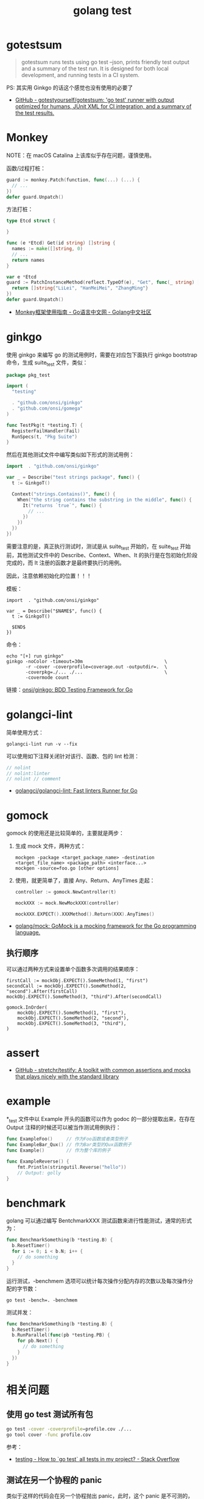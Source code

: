 :PROPERTIES:
:ID:       533383C7-6BC9-4BDD-A22E-00B59A3CF613
:END:
#+TITLE: golang test

* 目录                                                    :TOC_4_gh:noexport:
- [[#gotestsum][gotestsum]]
- [[#monkey][Monkey]]
- [[#ginkgo][ginkgo]]
- [[#golangci-lint][golangci-lint]]
- [[#gomock][gomock]]
  - [[#执行顺序][执行顺序]]
- [[#assert][assert]]
- [[#example][example]]
- [[#benchmark][benchmark]]
- [[#相关问题][相关问题]]
  - [[#使用-go-test-测试所有包][使用 go test 测试所有包]]
  - [[#测试在另一个协程的-panic][测试在另一个协程的 panic]]

* gotestsum
  #+begin_quote
  gotestsum runs tests using go test --json, prints friendly test output and a summary of the test run. It is designed for both local development, and running tests in a CI system.
  #+end_quote
  
  PS: 其实用 Ginkgo 的话这个感觉也没有使用的必要了

  + [[https://github.com/gotestyourself/gotestsum][GitHub - gotestyourself/gotestsum: 'go test' runner with output optimized for humans, JUnit XML for CI integration, and a summary of the test results.]]

* Monkey
  NOTE：在 macOS Catalina 上该库似乎存在问题，谨慎使用。

  函数/过程打桩：
  #+begin_src go
    guard := monkey.Patch(function, func(...) (...) {
      // ...
    })
    defer guard.Unpatch()
  #+end_src

  方法打桩：
  #+begin_src go
    type Etcd struct {

    }

    func (e *Etcd) Get(id string) []string {
      names := make([]string, 0)
      // ...
      return names
    }

    var e *Etcd
    guard := PatchInstanceMethod(reflect.TypeOf(e), "Get", func(_ string) []string {
      return []string{"LiLei", "HanMeiMei", "ZhangMing"}
    })
    defer guard.Unpatch()
  #+end_src

  + [[https://studygolang.com/articles/11296][Monkey框架使用指南 - Go语言中文网 - Golang中文社区]]
  
* ginkgo
  使用 ginkgo 来编写 go 的测试用例时，需要在对应包下面执行 ginkgo bootstrap 命令，生成 suite_test 文件，类似：
  #+begin_src go
    package pkg_test

    import (
      "testing"

      . "github.com/onsi/ginkgo"
      . "github.com/onsi/gomega"
    )

    func TestPkg(t *testing.T) {
      RegisterFailHandler(Fail)
      RunSpecs(t, "Pkg Suite")
    }
  #+end_src

  然后在其他测试文件中编写类似如下形式的测试用例：
  #+begin_src go
    import 	. "github.com/onsi/ginkgo"

    var _ = Describe("test strings package", func() {
      t := GinkgoT()

      Context("strings.Contains()", func() {
        When("the string contains the substring in the middle", func() {
          It("returns `true`", func() {
            // ...
          })
        })
      })
    })
  #+end_src

  需要注意的是，真正执行测试时，测试是从 suite_test 开始的，在 suite_test 开始前，其他测试文件中的 Describe、Context、When、It 的执行是在包初始化阶段完成的，而 It 注册的函数才是最终要执行的用例。

  因此，注意依赖初始化的位置！！！

  模板：
  #+begin_example
    import 	. "github.com/onsi/ginkgo"

    var _ = Describe("$NAME$", func() {
      t := GinkgoT()
	
      $END$
    })
  #+end_example

  命令：
  #+begin_example
    echo "[+] run ginkgo"
    ginkgo -noColor -timeout=30m                              \
           -r -cover -coverprofile=coverage.out -outputdir=.  \
           -coverpkg=./... ./...                              \
           -covermode count
  #+end_example

  链接：[[https://github.com/onsi/ginkgo][onsi/ginkgo: BDD Testing Framework for Go]]

* golangci-lint
  简单使用方式：
  #+begin_example
    golangci-lint run -v --fix
  #+end_example

  可以使用如下注释关闭针对该行、函数、包的 lint 检测：
  #+begin_src go
    // nolint
    // nolint:linter
    // nolint // comment
  #+end_src
  
  + [[https://github.com/golangci/golangci-lint][golangci/golangci-lint: Fast linters Runner for Go]]

* gomock
  gomock 的使用还是比较简单的，主要就是两步：
  1. 生成 mock 文件，两种方式：
     #+begin_example
       mockgen -package <target_package_name> -destination <target_file_name> <package_path> <interface...>
       mockgen -source=foo.go [other options]
     #+end_example
  2. 使用，就更简单了，直接 Any、Return、AnyTimes 走起：
     #+begin_src go
       controller := gomock.NewController(t)

       mockXXX := mock.NewMockXXX(controller)

       mockXXX.EXPECT().XXXMethod().Return(XXX).AnyTimes()
     #+end_src

  + [[https://github.com/golang/mock][golang/mock: GoMock is a mocking framework for the Go programming language.]]

** 执行顺序
   可以通过两种方式来设置单个函数多次调用的结果顺序：
   #+begin_example
     firstCall := mockObj.EXPECT().SomeMethod(1, "first")
     secondCall := mockObj.EXPECT().SomeMethod(2, "second").After(firstCall)
     mockObj.EXPECT().SomeMethod(3, "third").After(secondCall)

     gomock.InOrder(
         mockObj.EXPECT().SomeMethod(1, "first"),
         mockObj.EXPECT().SomeMethod(2, "second"),
         mockObj.EXPECT().SomeMethod(3, "third"),
     )
   #+end_example

* assert
  + [[https://github.com/stretchr/testify][GitHub - stretchr/testify: A toolkit with common assertions and mocks that plays nicely with the standard library]]
    
* example
  *_test 文件中以 Example 开头的函数可以作为 godoc 的一部分提取出来，在存在 Output 注释的时候还可以被当作测试用例执行：
  #+begin_src go
    func ExampleFoo()     // 作为Foo函数或者类型例子
    func ExampleBar_Qux() // 作为Bar类型的Qux函数例子
    func Example()        // 作为整个库的例子

    func ExampleReverse() {
        fmt.Println(stringutil.Reverse("hello"))
        // Output: golly
    }
  #+end_src
  
* benchmark
  golang 可以通过编写 BentchmarkXXX 测试函数来进行性能测试，通常的形式为：
  #+begin_src go
    func BenchmarkSomething(b *testing.B) {
      b.ResetTimer()
      for i := 0; i < b.N; i++ {
        // do something
      }
    }
  #+end_src
  
  运行测试，-benchmem 选项可以统计每次操作分配内存的次数以及每次操作分配的字节数：
  #+begin_example
    go test -bench=. -benchmem
  #+end_example

  测试并发：
  #+begin_src go
    func BenchmarkSomething(b *testing.B) {
      b.ResetTimer()
      b.RunParallel(func(pb *testing.PB) {
        for pb.Next() {
          // do something
        }
      })
    }
  #+end_src
  
* 相关问题
** 使用 go test 测试所有包
   #+begin_src sh
     go test -cover -coverprofile=profile.cov ./...
     go tool cover -func profile.cov
   #+end_src
  
   参考：
   + [[https://stackoverflow.com/questions/16353016/how-to-go-test-all-tests-in-my-project][testing - How to `go test` all tests in my project? - Stack Overflow]]

** 测试在另一个协程的 panic
   类似于这样的代码会在另一个协程抛出 panic，此时，这个 panic 是不可测的，因为它不在当前协程，同时会导致测试进程异常退出：
   #+begin_src go
     func function() {
       go func() {
         panic(err)
       }
     }
   #+end_src

  对于这种情况，应该考虑将这个新协程包装在另一个函数中单独测试，并保证测试外部函数时不会导致 panic。

